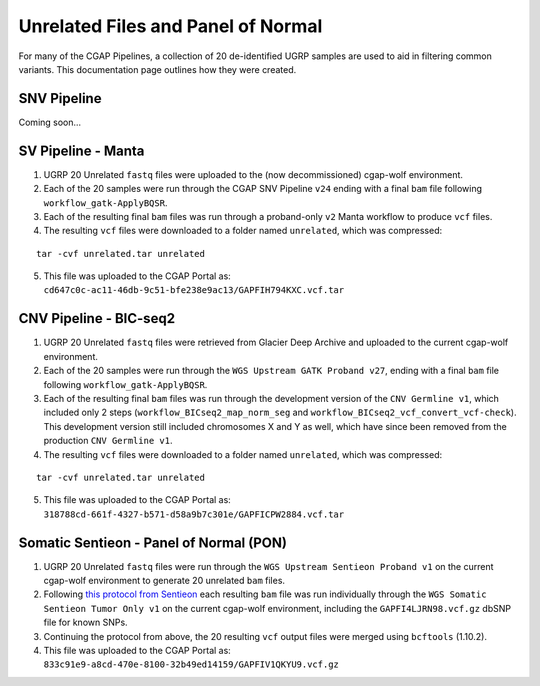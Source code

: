 ===================================
Unrelated Files and Panel of Normal
===================================

For many of the CGAP Pipelines, a collection of 20 de-identified UGRP samples are used to aid in filtering common variants. This documentation page outlines how they were created.

SNV Pipeline
------------

Coming soon...

SV Pipeline - Manta
-------------------

1. UGRP 20 Unrelated ``fastq`` files were uploaded to the (now decommissioned) cgap-wolf environment.
2. Each of the 20 samples were run through the CGAP SNV Pipeline ``v24`` ending with a final ``bam`` file following ``workflow_gatk-ApplyBQSR``.
3. Each of the resulting final ``bam`` files was run through a proband-only ``v2`` Manta workflow to produce ``vcf`` files.
4. The resulting ``vcf`` files were downloaded to a folder named ``unrelated``, which was compressed:

::

    tar -cvf unrelated.tar unrelated

5. This file was uploaded to the CGAP Portal as: ``cd647c0c-ac11-46db-9c51-bfe238e9ac13/GAPFIH794KXC.vcf.tar``

CNV Pipeline - BIC-seq2
-----------------------

1. UGRP 20 Unrelated ``fastq`` files were retrieved from Glacier Deep Archive and uploaded to the current cgap-wolf environment.
2. Each of the 20 samples were run through the ``WGS Upstream GATK Proband v27``, ending with a final ``bam`` file following ``workflow_gatk-ApplyBQSR``.
3. Each of the resulting final ``bam`` files was run through the development version of the ``CNV Germline v1``, which included only 2 steps (``workflow_BICseq2_map_norm_seg`` and ``workflow_BICseq2_vcf_convert_vcf-check``). This development version still included chromosomes X and Y as well, which have since been removed from the production ``CNV Germline v1``.
4. The resulting ``vcf`` files were downloaded to a folder named ``unrelated``, which was compressed:

::

    tar -cvf unrelated.tar unrelated

5. This file was uploaded to the CGAP Portal as: ``318788cd-661f-4327-b571-d58a9b7c301e/GAPFICPW2884.vcf.tar``

Somatic Sentieon - Panel of Normal (PON)
----------------------------------------

1. UGRP 20 Unrelated ``fastq`` files were run through the ``WGS Upstream Sentieon Proband v1`` on the current cgap-wolf environment to generate 20 unrelated ``bam`` files.
2. Following `this protocol from Sentieon <https://support.sentieon.com/manual/TNscope_usage/tnscope/#generating-a-panel-of-normal-vcf-file>`_ each resulting ``bam`` file was run individually through the ``WGS Somatic Sentieon Tumor Only v1`` on the current cgap-wolf environment, including the ``GAPFI4LJRN98.vcf.gz`` dbSNP file for known SNPs.
3. Continuing the protocol from above, the 20 resulting ``vcf`` output files were merged using ``bcftools`` (1.10.2).
4. This file was uploaded to the CGAP Portal as: ``833c91e9-a8cd-470e-8100-32b49ed14159/GAPFIV1QKYU9.vcf.gz``
